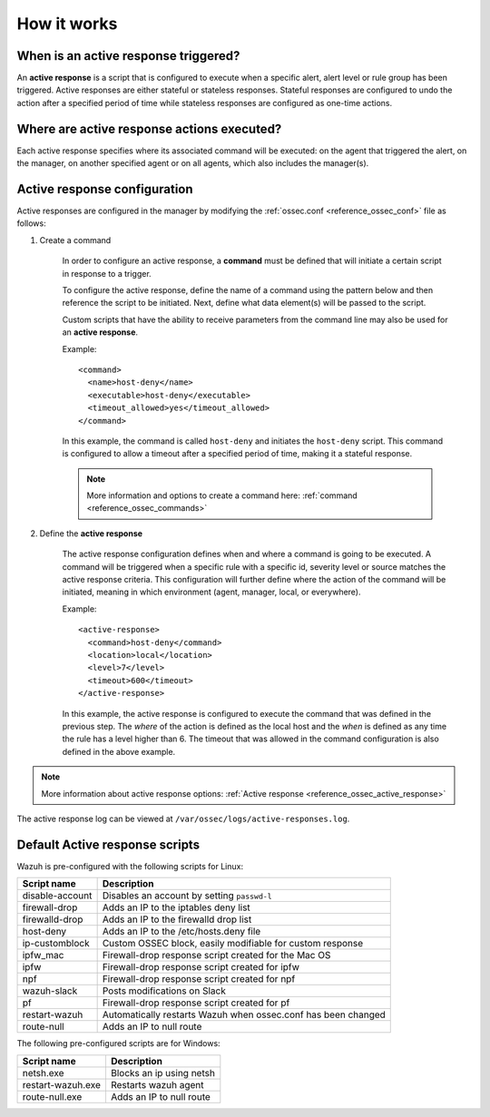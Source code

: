 .. Copyright (C) 2021 Wazuh, Inc.

How it works
============

.. thumbnail:: ../../../images/manual/automatic-remediation/automatic-remediation.png
  :title: Command monitoring
  :align: center
  :width: 100%


When is an active response triggered?
-------------------------------------

An **active response** is a script that is configured to execute when a specific alert, alert level or rule group has been triggered.  Active responses are either stateful or stateless responses.  Stateful responses are configured to undo the action after a specified period of time while stateless responses are configured as one-time actions.

Where are active response actions executed?
-------------------------------------------

Each active response specifies where its associated command will be executed: on the agent that triggered the alert, on the manager, on another specified agent or on all agents, which also includes the manager(s).

Active response configuration
-----------------------------

Active responses are configured in the manager by modifying the :ref:`ossec.conf <reference_ossec_conf>` file as follows:

1. Create a command

	In order to configure an active response, a **command** must be defined that will initiate a certain script in response to a trigger.

	To configure the active response, define the name of a command using the pattern below and then reference the script to be initiated. Next, define what data element(s) will be passed to the script.

	Custom scripts that have the ability to receive parameters from the command line may also be used for an **active response**.

	Example::

		<command>
		  <name>host-deny</name>
		  <executable>host-deny</executable>
		  <timeout_allowed>yes</timeout_allowed>
		</command>

	In this example, the command is called ``host-deny`` and initiates the ``host-deny`` script.  This command is configured to allow a timeout after a specified period of time, making it a stateful response.

	.. note::
		More information and options to create a command here: :ref:`command <reference_ossec_commands>`

2. Define the **active response**

	The active response configuration defines when and where a command is going to be executed. A command will be triggered when a specific rule with a specific id, severity level or source matches the active response criteria.  This configuration will further define where the action of the command will be initiated, meaning in which environment (agent, manager, local, or everywhere).

	Example::

		<active-response>
		  <command>host-deny</command>
		  <location>local</location>
		  <level>7</level>
		  <timeout>600</timeout>
		</active-response>

	In this example, the active response is configured to execute the command that was defined in the previous step. The *where* of the action is defined as the local host and the *when* is defined as any time the rule has a level higher than 6.  The timeout that was allowed in the command configuration is also defined in the above example.

.. note::
	More information about active response options: :ref:`Active response <reference_ossec_active_response>`


The active response log can be viewed at ``/var/ossec/logs/active-responses.log``.

.. _active_response_scripts:

Default Active response scripts
-------------------------------

Wazuh is pre-configured with the following scripts for Linux:

+--------------------------+---------------------------------------------------------------+
| Script name              |                          Description                          |
+==========================+===============================================================+
| disable-account          | Disables an account by setting ``passwd-l``                   |
+--------------------------+---------------------------------------------------------------+
| firewall-drop            | Adds an IP to the iptables deny list                          |
+--------------------------+---------------------------------------------------------------+
| firewalld-drop           | Adds an IP to the firewalld drop list                         |
+--------------------------+---------------------------------------------------------------+
| host-deny                | Adds an IP to the /etc/hosts.deny file                        |
+--------------------------+---------------------------------------------------------------+
| ip-customblock           | Custom OSSEC block, easily modifiable for custom response     |
+--------------------------+---------------------------------------------------------------+
| ipfw_mac                 | Firewall-drop response script created for the Mac OS          |
+--------------------------+---------------------------------------------------------------+
| ipfw                     | Firewall-drop response script created for ipfw                |
+--------------------------+---------------------------------------------------------------+
| npf                      | Firewall-drop response script created for npf                 |
+--------------------------+---------------------------------------------------------------+
| wazuh-slack              | Posts modifications on Slack                                  |
+--------------------------+---------------------------------------------------------------+
| pf                       | Firewall-drop response script created for pf                  |
+--------------------------+---------------------------------------------------------------+
| restart-wazuh            | Automatically restarts Wazuh when ossec.conf has been changed |
+--------------------------+---------------------------------------------------------------+
| route-null               | Adds an IP to null route                                      |
+--------------------------+---------------------------------------------------------------+

The following pre-configured scripts are for Windows:

+--------------------------+---------------------------------------------------------------+
| Script name              |                          Description                          |
+==========================+===============================================================+
| netsh.exe                | Blocks an ip using netsh                                      |
+--------------------------+---------------------------------------------------------------+
| restart-wazuh.exe        | Restarts wazuh agent                                          |
+--------------------------+---------------------------------------------------------------+
| route-null.exe           | Adds an IP to null route                                      |
+--------------------------+---------------------------------------------------------------+
